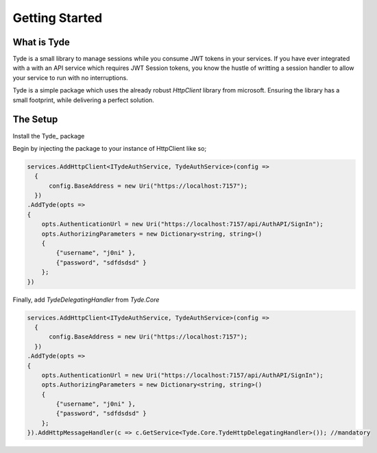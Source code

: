 Getting Started
===============
What is Tyde
------------
Tyde is a small library to manage sessions while you consume JWT tokens in your services. If you have ever integrated with a with an API service which requires JWT Session tokens, you know the hustle of writting a session handler to allow your service to run with no interruptions. 

Tyde is a simple package which uses the already robust `HttpClient` library from microsoft. Ensuring the library has a small footprint, while delivering a perfect solution.

The Setup
---------
Install the Tyde_ package

Begin by injecting the package to your instance of HttpClient like so;

.. code-block:: csharp

    services.AddHttpClient<ITydeAuthService, TydeAuthService>(config =>
      {
          config.BaseAddress = new Uri("https://localhost:7157");
      })
    .AddTyde(opts =>
    {
        opts.AuthenticationUrl = new Uri("https://localhost:7157/api/AuthAPI/SignIn");
        opts.AuthorizingParameters = new Dictionary<string, string>()
        {
            {"username", "j0ni" },
            {"password", "sdfdsdsd" }
        };
    })


Finally, add `TydeDelegatingHandler` from `Tyde.Core`

.. code-block:: c#

    services.AddHttpClient<ITydeAuthService, TydeAuthService>(config =>
      {
          config.BaseAddress = new Uri("https://localhost:7157");
      })
    .AddTyde(opts =>
    {
        opts.AuthenticationUrl = new Uri("https://localhost:7157/api/AuthAPI/SignIn");
        opts.AuthorizingParameters = new Dictionary<string, string>()
        {
            {"username", "j0ni" },
            {"password", "sdfdsdsd" }
        };
    }).AddHttpMessageHandler(c => c.GetService<Tyde.Core.TydeHttpDelegatingHandler>()); //mandatory


.. Tyde_: https://github.com/j0nimost/tyde/releases